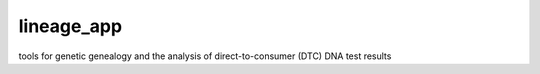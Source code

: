 lineage_app
===========

tools for genetic genealogy and the analysis of direct-to-consumer (DTC) DNA test results
